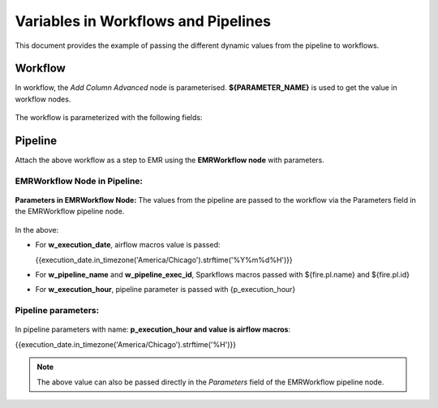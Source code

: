 Variables in Workflows and Pipelines
====

This document provides the example of passing the different dynamic values from the pipeline to workflows.


Workflow
----

In workflow, the *Add Column Advanced* node is parameterised. **${PARAMETER_NAME}** is used to get the value in workflow nodes.

.. figure:: ../../../_assets/user-guide/variables/add-column-advanced-node.png
      :alt: variables_userguide
      :width: 70%


The workflow is parameterized with the following fields:

.. figure:: ../../../_assets/user-guide/variables/wf-parameters.png
      :alt: variables_userguide
      :width: 70%


Pipeline
----

Attach the above workflow as a step to EMR using the **EMRWorkflow node** with parameters.

EMRWorkflow Node in Pipeline:
++++

.. figure:: ../../../_assets/user-guide/variables/emr-wf-node-1.png
      :alt: variables_userguide
      :width: 65%

**Parameters in EMRWorkflow Node:** The values from the pipeline are passed to the workflow via the Parameters field in the EMRWorkflow pipeline node.

.. figure:: ../../../_assets/user-guide/variables/emr-wf-node-2.png
      :alt: variables_userguide
      :width: 65%

In the above:
  
* For **w_execution_date**, airflow macros value is passed: 

  {{execution_date.in_timezone('America/Chicago').strftime('%Y%m%d%H')}}

* For **w_pipeline_name** and **w_pipeline_exec_id**, Sparkflows macros passed with ${fire.pl.name} and ${fire.pl.id}

* For **w_execution_hour**, pipeline parameter is passed with {p_execution_hour}

Pipeline parameters:
++++

.. figure:: ../../../_assets/user-guide/variables/pipeline-parameter.png
      :alt: variables_userguide
      :width: 65%

In pipeline parameters with name: **p_execution_hour and value is airflow macros**:

{{execution_date.in_timezone('America/Chicago').strftime('%H')}}

.. Note:: The above value can also be passed directly in the *Parameters* field of the EMRWorkflow pipeline node.














